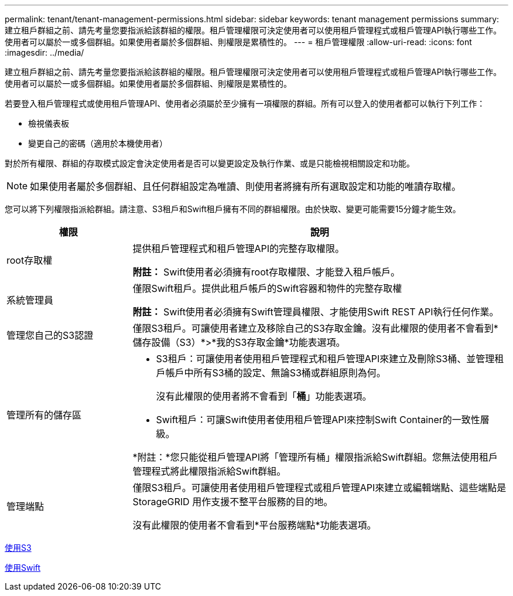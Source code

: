 ---
permalink: tenant/tenant-management-permissions.html 
sidebar: sidebar 
keywords: tenant management permissions 
summary: 建立租戶群組之前、請先考量您要指派給該群組的權限。租戶管理權限可決定使用者可以使用租戶管理程式或租戶管理API執行哪些工作。使用者可以屬於一或多個群組。如果使用者屬於多個群組、則權限是累積性的。 
---
= 租戶管理權限
:allow-uri-read: 
:icons: font
:imagesdir: ../media/


[role="lead"]
建立租戶群組之前、請先考量您要指派給該群組的權限。租戶管理權限可決定使用者可以使用租戶管理程式或租戶管理API執行哪些工作。使用者可以屬於一或多個群組。如果使用者屬於多個群組、則權限是累積性的。

若要登入租戶管理程式或使用租戶管理API、使用者必須屬於至少擁有一項權限的群組。所有可以登入的使用者都可以執行下列工作：

* 檢視儀表板
* 變更自己的密碼（適用於本機使用者）


對於所有權限、群組的存取模式設定會決定使用者是否可以變更設定及執行作業、或是只能檢視相關設定和功能。


NOTE: 如果使用者屬於多個群組、且任何群組設定為唯讀、則使用者將擁有所有選取設定和功能的唯讀存取權。

您可以將下列權限指派給群組。請注意、S3租戶和Swift租戶擁有不同的群組權限。由於快取、變更可能需要15分鐘才能生效。

[cols="1a,3a"]
|===
| 權限 | 說明 


 a| 
root存取權
 a| 
提供租戶管理程式和租戶管理API的完整存取權限。

*附註：* Swift使用者必須擁有root存取權限、才能登入租戶帳戶。



 a| 
系統管理員
 a| 
僅限Swift租戶。提供此租戶帳戶的Swift容器和物件的完整存取權

*附註：* Swift使用者必須擁有Swift管理員權限、才能使用Swift REST API執行任何作業。



 a| 
管理您自己的S3認證
 a| 
僅限S3租戶。可讓使用者建立及移除自己的S3存取金鑰。沒有此權限的使用者不會看到*儲存設備（S3）*>*我的S3存取金鑰*功能表選項。



 a| 
管理所有的儲存區
 a| 
* S3租戶：可讓使用者使用租戶管理程式和租戶管理API來建立及刪除S3桶、並管理租戶帳戶中所有S3桶的設定、無論S3桶或群組原則為何。
+
沒有此權限的使用者將不會看到「*桶*」功能表選項。

* Swift租戶：可讓Swift使用者使用租戶管理API來控制Swift Container的一致性層級。


*附註：*您只能從租戶管理API將「管理所有桶」權限指派給Swift群組。您無法使用租戶管理程式將此權限指派給Swift群組。



 a| 
管理端點
 a| 
僅限S3租戶。可讓使用者使用租戶管理程式或租戶管理API來建立或編輯端點、這些端點是StorageGRID 用作支援不整平台服務的目的地。

沒有此權限的使用者不會看到*平台服務端點*功能表選項。

|===
xref:../s3/index.adoc[使用S3]

xref:../swift/index.adoc[使用Swift]
